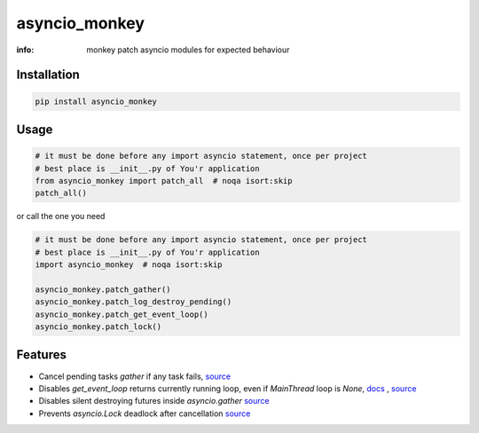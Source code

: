 asyncio_monkey
==============

:info: monkey patch asyncio modules for expected behaviour

.. image:: https://img.shields.io/travis/wikibusiness/asyncio_monkey.svg
    :target: https://travis-ci.org/wikibusiness/asyncio_monkey

.. image:: https://img.shields.io/pypi/v/asyncio_monkey.svg
    :target: https://pypi.python.org/pypi/asyncio_monkey

Installation
------------

.. code-block:: shell

    pip install asyncio_monkey

Usage
-----

.. code-block:: python

    # it must be done before any import asyncio statement, once per project
    # best place is __init__.py of You'r application
    from asyncio_monkey import patch_all  # noqa isort:skip
    patch_all()

or call the one you need

.. code-block:: python

    # it must be done before any import asyncio statement, once per project
    # best place is __init__.py of You'r application
    import asyncio_monkey  # noqa isort:skip

    asyncio_monkey.patch_gather()
    asyncio_monkey.patch_log_destroy_pending()
    asyncio_monkey.patch_get_event_loop()
    asyncio_monkey.patch_lock()

Features
--------

- Cancel pending tasks `gather` if any task fails, `source <https://bugs.python.org/issue31452>`_

- Disables `get_event_loop` returns currently running loop, even if `MainThread` loop is `None`, `docs <https://docs.python.org/3/library/asyncio-eventloops.html#asyncio.get_event_loop>`_ , `source <https://bugs.python.org/issue28613>`_

- Disables silent destroying futures inside `asyncio.gather` `source <https://github.com/python/cpython/blob/3dc7c52a9f4fb83be3e26e31e2c7cd9dc1cb41a2/Lib/asyncio/tasks.py#L600>`_

- Prevents `asyncio.Lock` deadlock after cancellation  `source <http://bugs.python.org/issue27585>`_
